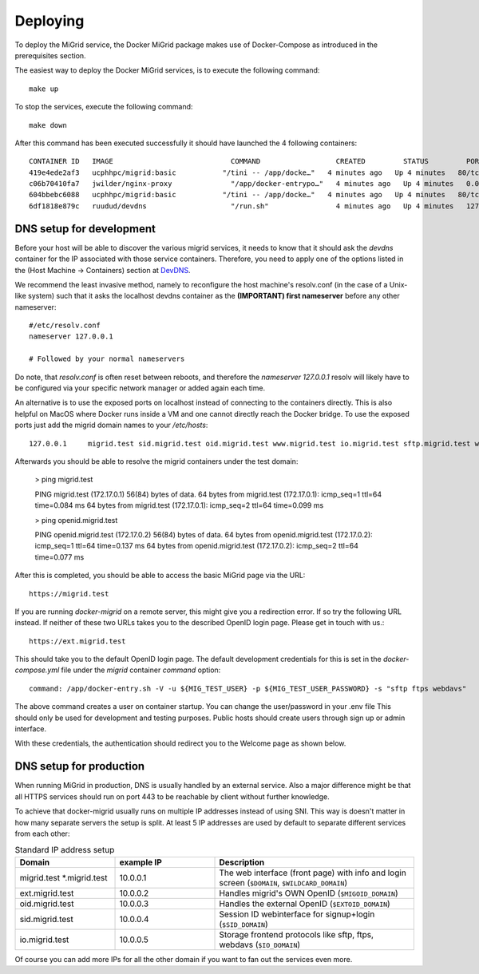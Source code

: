 Deploying
=========

To deploy the MiGrid service, the Docker MiGrid package makes use of Docker-Compose as introduced in the prerequisites section.

The easiest way to deploy the Docker MiGrid services, is to execute the following command::

    make up

To stop the services, execute the following command::

    make down

After this command has been executed successfully it should have launched the 4 following containers::

    CONTAINER ID   IMAGE                            COMMAND                  CREATED         STATUS         PORTS                                                                                                                                                                                                                                            NAMES
    419e4ede2af3   ucphhpc/migrid:basic           "/tini -- /app/docke…"   4 minutes ago   Up 4 minutes   80/tcp, 0.0.0.0:2222->2222/tcp, :::2222->2222/tcp, 0.0.0.0:4443->4443/tcp, :::4443->4443/tcp, 0.0.0.0:8021->8021/tcp, :::8021->8021/tcp, 0.0.0.0:8443->8443/tcp, :::8443->8443/tcp, 443-448/tcp, 0.0.0.0:22222->22222/tcp, :::22222->22222/tcp   migrid-io
    c06b70410fa7   jwilder/nginx-proxy              "/app/docker-entrypo…"   4 minutes ago   Up 4 minutes   0.0.0.0:80->80/tcp, :::80->80/tcp, 0.0.0.0:443-448->443-448/tcp, :::443-448->443-448/tcp                                                                                                                                                         nginx-proxy
    604bbebc6088   ucphhpc/migrid:basic           "/tini -- /app/docke…"   4 minutes ago   Up 4 minutes   80/tcp, 443-448/tcp, 2222/tcp, 4443/tcp, 8021/tcp, 22222/tcp                                                                                                                                                                                     migrid
    6df1818e879c   ruudud/devdns                    "/run.sh"                4 minutes ago   Up 4 minutes   127.0.0.1:53->53/udp                                                                                                                                                                                                                             devdns

DNS setup for development
-------------------------

Before your host will be able to discover the various migrid services, it needs to know
that it should ask the `devdns` container for the IP associated with those service containers.
Therefore, you need to apply one of the options listed in the (Host Machine -> Containers) section at `DevDNS <https://github.com/ruudud/devdns>`_.

We recommend the least invasive method, namely to reconfigure the host machine's resolv.conf (in the case of a Unix-like system)
such that it asks the localhost devdns container as the **(IMPORTANT) first nameserver** before any other nameserver::

    #/etc/resolv.conf
    nameserver 127.0.0.1
    
    # Followed by your normal nameservers

Do note, that `resolv.conf` is often reset between reboots, and therefore the `nameserver 127.0.0.1`
resolv will likely have to be configured via your specific network manager or added again each time.

An alternative is to use the exposed ports on localhost instead of connecting to the containers directly.
This is also helpful on MacOS where Docker runs inside a VM and one cannot directly reach the Docker bridge.
To use the exposed ports just add the migrid domain names to your `/etc/hosts`::

    127.0.0.1     migrid.test sid.migrid.test oid.migrid.test www.migrid.test io.migrid.test sftp.migrid.test webdavs.migrid.test ftps.migrid.test ext.migrid.test


Afterwards you should be able to resolve the migrid containers under the test domain:

    > ping migrid.test

    PING migrid.test (172.17.0.1) 56(84) bytes of data.
    64 bytes from migrid.test (172.17.0.1): icmp_seq=1 ttl=64 time=0.084 ms
    64 bytes from migrid.test (172.17.0.1): icmp_seq=2 ttl=64 time=0.099 ms

    > ping openid.migrid.test
    
    PING openid.migrid.test (172.17.0.2) 56(84) bytes of data.
    64 bytes from openid.migrid.test (172.17.0.2): icmp_seq=1 ttl=64 time=0.137 ms
    64 bytes from openid.migrid.test (172.17.0.2): icmp_seq=2 ttl=64 time=0.077 ms

After this is completed, you should be able to access the basic MiGrid page via the URL::

    https://migrid.test

If you are running `docker-migrid` on a remote server, this might give you a redirection error. If so try the following URL instead.
If neither of these two URLs takes you to the described OpenID login page. Please get in touch with us.::

    https://ext.migrid.test

This should take you to the default OpenID login page. The default development credentials for this is set in the `docker-compose.yml` file
under the `migrid` container `command` option::

    command: /app/docker-entry.sh -V -u ${MIG_TEST_USER} -p ${MIG_TEST_USER_PASSWORD} -s "sftp ftps webdavs"

The above command creates a user on container startup. You can change the user/password in your .env file
This should only be used for development and testing purposes.
Public hosts should create users through sign up or admin interface.

.. image:: ../../res/images/getstart-authenticate.png

With these credentials, the authentication should redirect you to the Welcome page as shown below.

.. image:: ../../res/images/getstart-authenticated.png


DNS setup for production
------------------------

When running MiGrid in production, DNS is usually handled by an external service. Also a major difference might be that all HTTPS services should run on port 443 to be reachable by client without further knowledge.

To achieve that docker-migrid usually runs on multiple IP addresses instead of using SNI.
This way is doesn't matter in how many separate servers the setup is split.
At least 5 IP addresses are used by default to separate different services from each other:

.. list-table:: Standard IP address setup
   :widths: 25 25 50
   :header-rows: 1

   * - Domain
     - example IP
     - Description
   * - migrid.test \*.migrid.test 
     - 10.0.0.1
     - The web interface (front page) with info and login screen (``$DOMAIN``, ``$WILDCARD_DOMAIN``)
   * - ext.migrid.test
     - 10.0.0.2
     - Handles migrid\'s OWN OpenID (``$MIGOID_DOMAIN``)
   * - oid.migrid.test
     - 10.0.0.3
     - Handles the external OpenID (``$EXTOID_DOMAIN``)
   * - sid.migrid.test
     - 10.0.0.4
     - Session ID webinterface for signup+login (``$SID_DOMAIN``)
   * - io.migrid.test
     - 10.0.0.5
     - Storage frontend protocols like sftp, ftps, webdavs (``$IO_DOMAIN``)

Of course you can add more IPs for all the other domain if you want to fan out the services even more.
